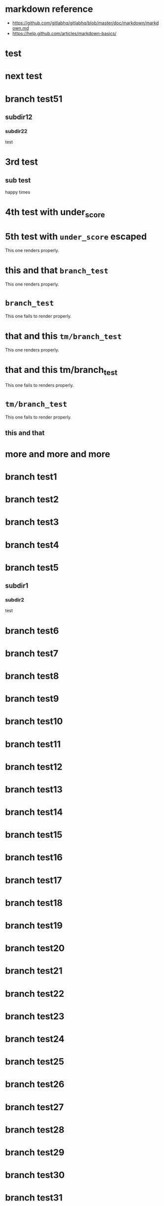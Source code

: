 * markdown reference

+ https://github.com/gitlabhq/gitlabhq/blob/master/doc/markdown/markdown.md
+ https://help.github.com/articles/markdown-basics/

* test
* next test
* branch test51
** subdir12
*** subdir22
test
* 3rd test
** sub test
happy times
* 4th test with under_score
* 5th test with =under_score= escaped

This one renders properly.

* this and that =branch_test=

This one renders properly.

* =branch_test=

This one fails to render properly.

* that and this =tm/branch_test=

This one renders properly.

* that and this tm/branch_test

This one fails to renders properly.

* =tm/branch_test=

This one fails to render properly.

** this and that
* more and more and more
* branch test1
* branch test2
* branch test3
* branch test4
* branch test5
** subdir1
*** subdir2
test
* branch test6
* branch test7
* branch test8
* branch test9
* branch test10
* branch test11
* branch test12
* branch test13
* branch test14
* branch test15
* branch test16
* branch test17
* branch test18
* branch test19
* branch test20
* branch test21
* branch test22
* branch test23
* branch test24
* branch test25
* branch test26
* branch test27
* branch test28
* branch test29
* branch test30
* branch test31
* branch test32
* branch test33
* branch test34
* branch test35
* branch test36
* branch test37
* branch test38
* branch test39
* branch test40
* branch test41
* branch test42
* branch test43
* branch test44
* branch test45
* branch test46
* branch test47
* branch test48
* branch test49
* branch test50
* branch test51
* branch test52
* branch test53
* branch test54
* branch test55
* branch test56
* branch test57
* branch test58
* branch test59
* branch test60
* branch test61
* branch test62
* branch test63
* branch test64
* branch test65
* branch test66
* branch test67
* branch test68
* branch test69
* branch test70
* branch test71
* branch test72
* branch test73
* branch test74
* branch test75
* branch test76
* branch test77
* branch test78
* branch test79
* branch test80
* branch test81
* branch test82
* branch test83
* branch test84
* branch test85
* branch test86
* branch test87
* branch test88
* branch test89
* branch test90
* branch test91
* branch test92
* branch test93
* branch test94
* branch test95
* branch test96
* branch test97
* branch test98
* branch test99
* branch test100
